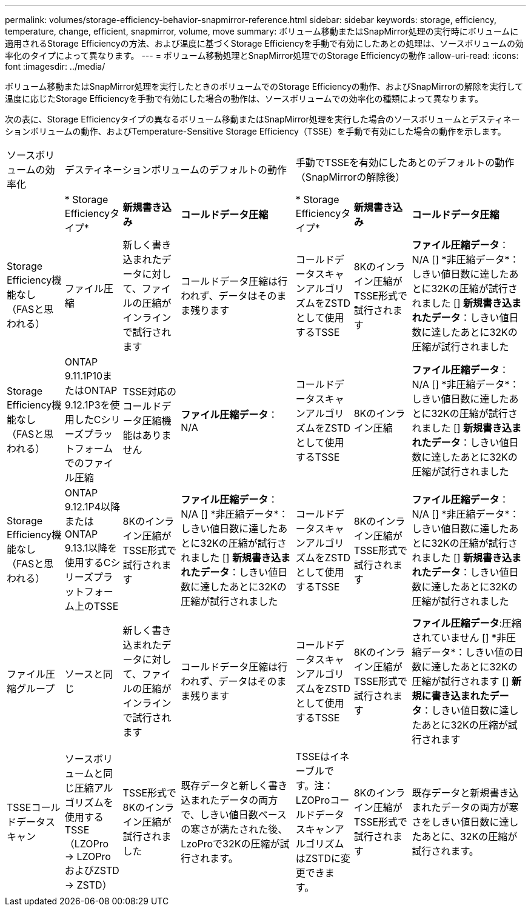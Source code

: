 ---
permalink: volumes/storage-efficiency-behavior-snapmirror-reference.html 
sidebar: sidebar 
keywords: storage, efficiency, temperature, change, efficient, snapmirror, volume, move 
summary: ボリューム移動またはSnapMirror処理の実行時にボリュームに適用されるStorage Efficiencyの方法、および温度に基づくStorage Efficiencyを手動で有効にしたあとの処理は、ソースボリュームの効率化のタイプによって異なります。 
---
= ボリューム移動処理とSnapMirror処理でのStorage Efficiencyの動作
:allow-uri-read: 
:icons: font
:imagesdir: ../media/


[role="lead"]
ボリューム移動またはSnapMirror処理を実行したときのボリュームでのStorage Efficiencyの動作、およびSnapMirrorの解除を実行して温度に応じたStorage Efficiencyを手動で有効にした場合の動作は、ソースボリュームでの効率化の種類によって異なります。

次の表に、Storage Efficiencyタイプの異なるボリューム移動またはSnapMirror処理を実行した場合のソースボリュームとデスティネーションボリュームの動作、およびTemperature-Sensitive Storage Efficiency（TSSE）を手動で有効にした場合の動作を示します。

[cols="1,1,1,2,1,1,2"]
|===


| ソースボリュームの効率化 3+| デスティネーションボリュームのデフォルトの動作 3+| 手動でTSSEを有効にしたあとのデフォルトの動作（SnapMirrorの解除後） 


|  | * Storage Efficiencyタイプ* | *新規書き込み* | *コールドデータ圧縮* | * Storage Efficiencyタイプ* | *新規書き込み* | *コールドデータ圧縮* 


| Storage Efficiency機能なし（FASと思われる） | ファイル圧縮 | 新しく書き込まれたデータに対して、ファイルの圧縮がインラインで試行されます | コールドデータ圧縮は行われず、データはそのまま残ります | コールドデータスキャンアルゴリズムをZSTDとして使用するTSSE | 8Kのインライン圧縮がTSSE形式で試行されます | *ファイル圧縮データ*：N/A
   [+]
   *非圧縮データ*：しきい値日数に達したあとに32Kの圧縮が試行されました
   [+]
   *新規書き込まれたデータ*：しきい値日数に達したあとに32Kの圧縮が試行されました 


| Storage Efficiency機能なし（FASと思われる） | ONTAP 9.11.1P10またはONTAP 9.12.1P3を使用したCシリーズプラットフォームでのファイル圧縮 | TSSE対応のコールドデータ圧縮機能はありません | *ファイル圧縮データ*：N/A | コールドデータスキャンアルゴリズムをZSTDとして使用するTSSE | 8Kのインライン圧縮 | *ファイル圧縮データ*：N/A
   [+]
   *非圧縮データ*：しきい値日数に達したあとに32Kの圧縮が試行されました
   [+]
   *新規書き込まれたデータ*：しきい値日数に達したあとに32Kの圧縮が試行されました 


| Storage Efficiency機能なし（FASと思われる） | ONTAP 9.12.1P4以降またはONTAP 9.13.1以降を使用するCシリーズプラットフォーム上のTSSE | 8Kのインライン圧縮がTSSE形式で試行されます | *ファイル圧縮データ*：N/A
   [+]
   *非圧縮データ*：しきい値日数に達したあとに32Kの圧縮が試行されました
   [+]
   *新規書き込まれたデータ*：しきい値日数に達したあとに32Kの圧縮が試行されました | コールドデータスキャンアルゴリズムをZSTDとして使用するTSSE | 8Kのインライン圧縮がTSSE形式で試行されます | *ファイル圧縮データ*：N/A
   [+]
   *非圧縮データ*：しきい値日数に達したあとに32Kの圧縮が試行されました
   [+]
   *新規書き込まれたデータ*：しきい値日数に達したあとに32Kの圧縮が試行されました 


| ファイル圧縮グループ | ソースと同じ | 新しく書き込まれたデータに対して、ファイルの圧縮がインラインで試行されます | コールドデータ圧縮は行われず、データはそのまま残ります | コールドデータスキャンアルゴリズムをZSTDとして使用するTSSE | 8Kのインライン圧縮がTSSE形式で試行されます | *ファイル圧縮データ*:圧縮されていません
  [+]
  *非圧縮データ*：しきい値の日数に達したあとに32Kの圧縮が試行されます
  [+]
  *新規に書き込まれたデータ*：しきい値日数に達したあとに32Kの圧縮が試行されます 


| TSSEコールドデータスキャン | ソースボリュームと同じ圧縮アルゴリズムを使用するTSSE（LZOPro -> LZOProおよびZSTD -> ZSTD） | TSSE形式で8Kのインライン圧縮が試行されました | 既存データと新しく書き込まれたデータの両方で、しきい値日数ベースの寒さが満たされた後、LzoProで32Kの圧縮が試行されます。 | TSSEはイネーブルです。注：LZOProコールドデータスキャンアルゴリズムはZSTDに変更できます。 | 8Kのインライン圧縮がTSSE形式で試行されます | 既存データと新規書き込まれたデータの両方が寒さをしきい値日数に達したあとに、32Kの圧縮が試行されます。 
|===
